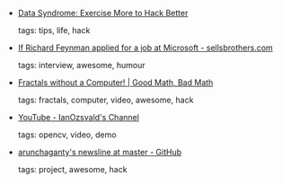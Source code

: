 #+BEGIN_COMMENT
.. link:
.. description:
.. tags: bookmarks
.. date: 2010/11/05 23:59:59
.. title: Bookmarks [2010/11/05]
.. slug: bookmarks-2010-11-05
#+END_COMMENT


- [[http://datasyndrome.com/post/1474842339/exercise-more-to-hack-better][Data Syndrome: Exercise More to Hack Better]]

  tags: tips, life, hack
  



- [[http://www.sellsbrothers.com/Posts/Details/12395][If Richard Feynman applied for a job at Microsoft - sellsbrothers.com]]

  tags: interview, awesome, humour
  



- [[http://scientopia.org/blogs/goodmath/2010/11/02/fractals-without-a-computer/][Fractals without a Computer! | Good Math, Bad Math]]

  tags: fractals, computer, video, awesome, hack
  



- [[http://www.youtube.com/user/IanOzsvald#p/a/u/1/bTrInlHAcLQ][YouTube - IanOzsvald's Channel]]

  tags: opencv, video, demo
  



- [[https://github.com/arunchaganty/newsline][arunchaganty's newsline at master - GitHub]]

  tags: project, awesome, hack
  


